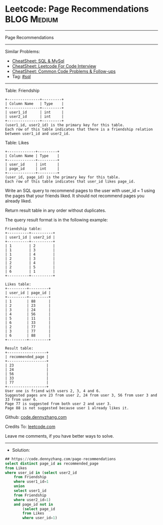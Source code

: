 * Leetcode: Page Recommendations                                :BLOG:Medium:
#+STARTUP: showeverything
#+OPTIONS: toc:nil \n:t ^:nil creator:nil d:nil
:PROPERTIES:
:type:     sql
:END:
---------------------------------------------------------------------
Page Recommendations
---------------------------------------------------------------------
#+BEGIN_HTML
<a href="https://github.com/dennyzhang/code.dennyzhang.com/tree/master/problems/page-recommendations"><img align="right" width="200" height="183" src="https://www.dennyzhang.com/wp-content/uploads/denny/watermark/github.png" /></a>
#+END_HTML
Similar Problems:
- [[https://cheatsheet.dennyzhang.com/cheatsheet-mysql-A4][CheatSheet: SQL & MySql]]
- [[https://cheatsheet.dennyzhang.com/cheatsheet-leetcode-A4][CheatSheet: Leetcode For Code Interview]]
- [[https://cheatsheet.dennyzhang.com/cheatsheet-followup-A4][CheatSheet: Common Code Problems & Follow-ups]]
- Tag: [[https://code.dennyzhang.com/review-sql][#sql]]
---------------------------------------------------------------------
Table: Friendship
#+BEGIN_EXAMPLE
+---------------+---------+
| Column Name   | Type    |
+---------------+---------+
| user1_id      | int     |
| user2_id      | int     |
+---------------+---------+
(user1_id, user2_id) is the primary key for this table.
Each row of this table indicates that there is a friendship relation between user1_id and user2_id.
#+END_EXAMPLE
 
Table: Likes
#+BEGIN_EXAMPLE
+-------------+---------+
| Column Name | Type    |
+-------------+---------+
| user_id     | int     |
| page_id     | int     |
+-------------+---------+
(user_id, page_id) is the primary key for this table.
Each row of this table indicates that user_id likes page_id.
#+END_EXAMPLE
 
Write an SQL query to recommend pages to the user with user_id = 1 using the pages that your friends liked. It should not recommend pages you already liked.

Return result table in any order without duplicates.

The query result format is in the following example:
#+BEGIN_EXAMPLE
Friendship table:
+----------+----------+
| user1_id | user2_id |
+----------+----------+
| 1        | 2        |
| 1        | 3        |
| 1        | 4        |
| 2        | 3        |
| 2        | 4        |
| 2        | 5        |
| 6        | 1        |
+----------+----------+
 
Likes table:
+---------+---------+
| user_id | page_id |
+---------+---------+
| 1       | 88      |
| 2       | 23      |
| 3       | 24      |
| 4       | 56      |
| 5       | 11      |
| 6       | 33      |
| 2       | 77      |
| 3       | 77      |
| 6       | 88      |
+---------+---------+

Result table:
+------------------+
| recommended_page |
+------------------+
| 23               |
| 24               |
| 56               |
| 33               |
| 77               |
+------------------+
User one is friend with users 2, 3, 4 and 6.
Suggested pages are 23 from user 2, 24 from user 3, 56 from user 3 and 33 from user 6.
Page 77 is suggested from both user 2 and user 3.
Page 88 is not suggested because user 1 already likes it.
#+END_EXAMPLE

Github: [[https://github.com/dennyzhang/code.dennyzhang.com/tree/master/problems/page-recommendations][code.dennyzhang.com]]

Credits To: [[https://leetcode.com/problems/page-recommendations/description/][leetcode.com]]

Leave me comments, if you have better ways to solve.
---------------------------------------------------------------------
- Solution:

#+BEGIN_SRC sql
## https://code.dennyzhang.com/page-recommendations
select distinct page_id as recommended_page
from Likes
where user_id in (select user2_id
    from Friendship
    where user1_id=1
    union
    select user1_id
    from Friendship
    where user2_id=1)
    and page_id not in
        (select page_id
        from Likes
        where user_id=1)
#+END_SRC

#+BEGIN_HTML
<div style="overflow: hidden;">
<div style="float: left; padding: 5px"> <a href="https://www.linkedin.com/in/dennyzhang001"><img src="https://www.dennyzhang.com/wp-content/uploads/sns/linkedin.png" alt="linkedin" /></a></div>
<div style="float: left; padding: 5px"><a href="https://github.com/dennyzhang"><img src="https://www.dennyzhang.com/wp-content/uploads/sns/github.png" alt="github" /></a></div>
<div style="float: left; padding: 5px"><a href="https://www.dennyzhang.com/slack" target="_blank" rel="nofollow"><img src="https://www.dennyzhang.com/wp-content/uploads/sns/slack.png" alt="slack"/></a></div>
</div>
#+END_HTML
